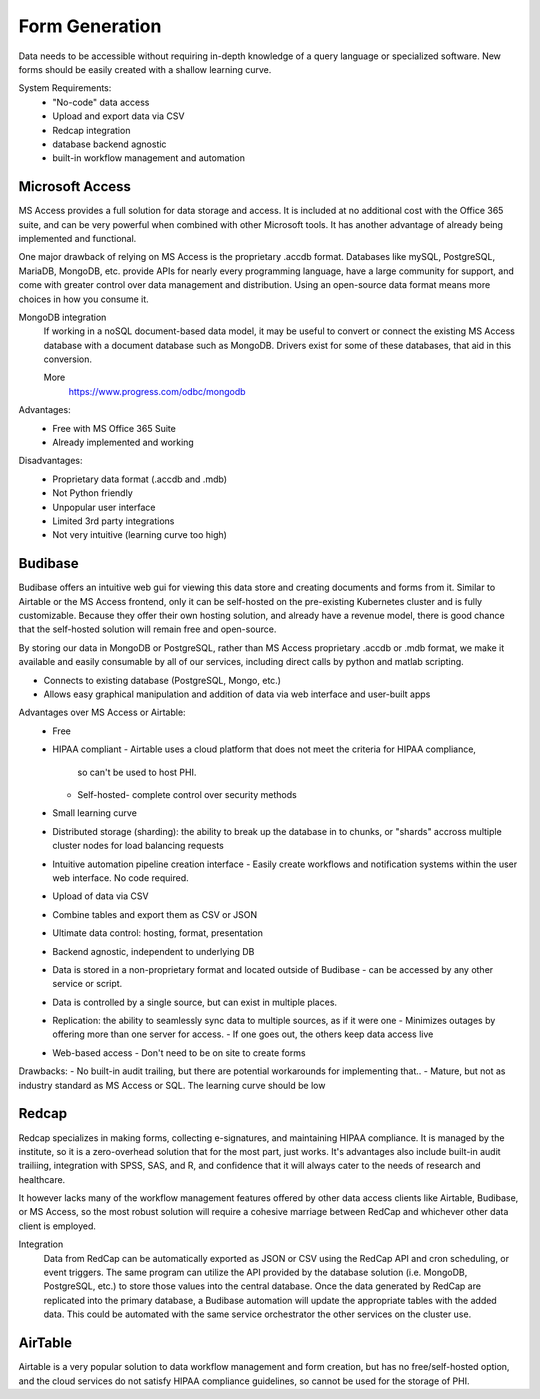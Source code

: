 ========================
Form Generation
========================
Data needs to be accessible without requiring in-depth knowledge 
of a query language
or specialized software. New forms should be easily created with a 
shallow learning curve.  

System Requirements:
    -   "No-code" data access 
    -   Upload and export data via CSV 
    -   Redcap integration 
    -   database backend agnostic 
    -   built-in workflow management and automation

Microsoft Access
-----------------
MS Access provides a full solution for data storage and access. 
It is included at no additional cost with the Office 365 suite, and 
can be very powerful when combined with other Microsoft tools.
It has another advantage of already being implemented and functional.

One major drawback of relying on MS Access is the proprietary .accdb 
format. Databases like mySQL, PostgreSQL, MariaDB, MongoDB, etc. provide 
APIs for nearly every programming language, have a large community for 
support, and come with greater control over data management and distribution.
Using an open-source data format means more choices in how you consume 
it. 

MongoDB integration 
    If working in a noSQL document-based data model, it may be useful 
    to convert or connect the existing MS Access database with 
    a document database such as MongoDB. Drivers exist 
    for some of these databases, that aid in this conversion.

    More
        https://www.progress.com/odbc/mongodb

Advantages: 
    -   Free with MS Office 365 Suite 
    -   Already implemented and working 

Disadvantages:
    -   Proprietary data format (.accdb and .mdb)
    -   Not Python friendly
    -   Unpopular user interface 
    -   Limited 3rd party integrations 
    -   Not very intuitive (learning curve too high)

Budibase
----------
Budibase offers an intuitive web gui for viewing this data store 
and creating documents and forms from it. Similar to Airtable or 
the MS Access frontend, only it can be self-hosted on the pre-existing  
Kubernetes cluster and is fully customizable. Because they offer 
their own hosting solution, and already have a revenue model, there 
is good chance that the self-hosted solution will remain free and 
open-source. 

By storing our data in MongoDB or PostgreSQL, rather than MS Access 
proprietary .accdb or .mdb format, we make it available and easily 
consumable by all of our services, including direct calls by  
python and matlab scripting.

-   Connects to existing database (PostgreSQL, Mongo, etc.)
-   Allows easy graphical manipulation and addition of data via 
    web interface and user-built apps
  
Advantages over MS Access or Airtable:
    -   Free 
    -   HIPAA compliant
        -   Airtable uses a cloud platform that does not meet the criteria for HIPAA compliance, 
         so can't be used to host PHI.
        -   Self-hosted- complete control over security methods
    -   Small learning curve 
    -   Distributed storage (sharding): the ability to break up the database in to chunks, or "shards" 
        accross multiple cluster nodes for load balancing requests 
    -   Intuitive automation pipeline creation interface 
        -   Easily create workflows and notification systems within 
        the user web interface. No code required. 
    -   Upload of data via CSV
    -   Combine tables and export them as CSV or JSON
    -   Ultimate data control: hosting, format, presentation 
    -   Backend agnostic, independent to underlying DB
    -   Data is stored in a non-proprietary format and located outside of Budibase
        -   can be accessed by any other service or script. 
    -   Data is controlled by a single source, but can 
        exist in multiple places.
    -   Replication: the ability to seamlessly sync data to multiple sources, as if it were one 
        -   Minimizes outages by offering more than one server for access. 
        -   If one goes out, the others keep data access live 
    -   Web-based access 
        -   Don't need to be on site to create forms 

Drawbacks:
-   No built-in audit trailing, but there are potential workarounds 
for implementing that..
-   Mature, but not as industry standard as MS Access or SQL. The 
learning curve should be low 

Redcap  
--------
Redcap specializes in making forms, collecting e-signatures, and 
maintaining HIPAA compliance. It is managed by the institute, 
so it is a zero-overhead solution that for the most part, just works. 
It's advantages also include built-in audit trailiing, integration 
with SPSS, SAS, and R, and confidence that it will always cater to 
the needs of research and healthcare.

It however lacks many of the workflow management features offered by 
other data access clients like Airtable, Budibase, or MS Access, so 
the most robust solution will require a cohesive marriage between 
RedCap and whichever other data client is employed. 

Integration
    Data from RedCap can be automatically exported as JSON or CSV using 
    the RedCap API and cron scheduling, or event triggers. The same 
    program can utilize the API provided by the database solution 
    (i.e. MongoDB, PostgreSQL, etc.) to store those values into the 
    central database. Once the data generated by RedCap are replicated 
    into the primary database, a Budibase automation will update the 
    appropriate tables with the added data. This could be automated 
    with the same service orchestrator the other services on the 
    cluster use.

AirTable
--------
Airtable is a very popular solution to data workflow management and 
form creation, but has no free/self-hosted option, and the cloud 
services do not satisfy HIPAA compliance guidelines, so cannot be 
used for the storage of PHI.

